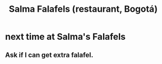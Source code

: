 :PROPERTIES:
:ID:       d34240fb-8863-4161-8db4-4738881b5b13
:END:
#+title: Salma Falafels (restaurant, Bogotá)
* next time at Salma's Falafels
  :PROPERTIES:
  :ID:       cfdb030d-0912-4c3b-8ff4-f44073f64897
  :END:
** Ask if I can get extra falafel.
